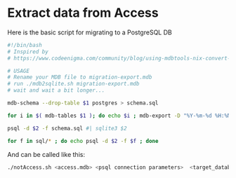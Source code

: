 * Extract data from Access


Here is the basic script for migrating to a PostgreSQL DB

#+BEGIN_SRC sh :tangle notAccess.sh
#!/bin/bash
# Inspired by
# https://www.codeenigma.com/community/blog/using-mdbtools-nix-convert-microsoft-access-mysql

# USAGE
# Rename your MDB file to migration-export.mdb
# run ./mdb2sqlite.sh migration-export.mdb
# wait and wait a bit longer...

mdb-schema --drop-table $1 postgres > schema.sql

for i in $( mdb-tables $1 ); do echo $i ; mdb-export -D "%Y-%m-%d %H:%M:%S" -H -q "'" -I postgres $1 $i > sql/$i.sql; done

psql -d $2 -f schema.sql #| sqlite3 $2

for f in sql/* ; do echo psql -d $2 -f $f ; done

#+END_SRC


And can be called like this:

#+BEGIN_SRC sh
./notAccess.sh <access.mdb> <psql connection parameters>  <target_database name>

#+END_SRC
